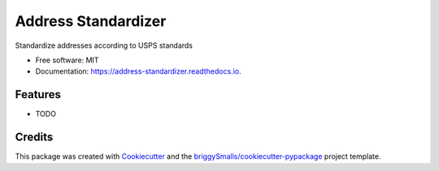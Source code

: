 ====================
Address Standardizer
====================


.. image:: https://img.shields.io/pypi/v/address_standardizer.svg
        :target: https://pypi.python.org/pypi/address_standardizer

.. image:: https://img.shields.io/travis/bitjockey42/address_standardizer.svg
        :target: https://travis-ci.com/bitjockey42/address_standardizer

.. image:: https://readthedocs.org/projects/address-standardizer/badge/?version=latest
        :target: https://address-standardizer.readthedocs.io/en/latest/?badge=latest
        :alt: Documentation Status




Standardize addresses according to USPS standards


* Free software: MIT
* Documentation: https://address-standardizer.readthedocs.io.


Features
--------

* TODO

Credits
-------

This package was created with Cookiecutter_ and the `briggySmalls/cookiecutter-pypackage`_ project template.

.. _Cookiecutter: https://github.com/audreyr/cookiecutter
.. _`briggySmalls/cookiecutter-pypackage`: https://github.com/briggySmalls/cookiecutter-pypackage
